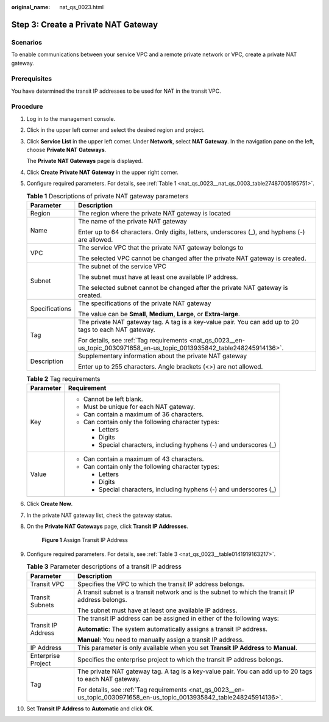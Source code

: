 :original_name: nat_qs_0023.html

.. _nat_qs_0023:

Step 3: Create a Private NAT Gateway
====================================

Scenarios
---------

To enable communications between your service VPC and a remote private network or VPC, create a private NAT gateway.

Prerequisites
-------------

You have determined the transit IP addresses to be used for NAT in the transit VPC.

Procedure
---------

#. Log in to the management console.

#. Click |image1| in the upper left corner and select the desired region and project.

#. Click **Service List** in the upper left corner. Under **Network**, select **NAT Gateway**. In the navigation pane on the left, choose **Private NAT Gateways**.

   The **Private NAT Gateways** page is displayed.

#. Click **Create** **Private NAT Gateway** in the upper right corner.

#. Configure required parameters. For details, see :ref:`Table 1 <nat_qs_0023__nat_qs_0003_table27487005195751>`.

   .. _nat_qs_0023__nat_qs_0003_table27487005195751:

   .. table:: **Table 1** Descriptions of private NAT gateway parameters

      +-----------------------------------+--------------------------------------------------------------------------------------------------------------------------+
      | Parameter                         | Description                                                                                                              |
      +===================================+==========================================================================================================================+
      | Region                            | The region where the private NAT gateway is located                                                                      |
      +-----------------------------------+--------------------------------------------------------------------------------------------------------------------------+
      | Name                              | The name of the private NAT gateway                                                                                      |
      |                                   |                                                                                                                          |
      |                                   | Enter up to 64 characters. Only digits, letters, underscores (_), and hyphens (-) are allowed.                           |
      +-----------------------------------+--------------------------------------------------------------------------------------------------------------------------+
      | VPC                               | The service VPC that the private NAT gateway belongs to                                                                  |
      |                                   |                                                                                                                          |
      |                                   | The selected VPC cannot be changed after the private NAT gateway is created.                                             |
      +-----------------------------------+--------------------------------------------------------------------------------------------------------------------------+
      | Subnet                            | The subnet of the service VPC                                                                                            |
      |                                   |                                                                                                                          |
      |                                   | The subnet must have at least one available IP address.                                                                  |
      |                                   |                                                                                                                          |
      |                                   | The selected subnet cannot be changed after the private NAT gateway is created.                                          |
      +-----------------------------------+--------------------------------------------------------------------------------------------------------------------------+
      | Specifications                    | The specifications of the private NAT gateway                                                                            |
      |                                   |                                                                                                                          |
      |                                   | The value can be **Small**, **Medium**, **Large**, or **Extra-large**.                                                   |
      +-----------------------------------+--------------------------------------------------------------------------------------------------------------------------+
      | Tag                               | The private NAT gateway tag. A tag is a key-value pair. You can add up to 20 tags to each NAT gateway.                   |
      |                                   |                                                                                                                          |
      |                                   | For details, see :ref:`Tag requirements <nat_qs_0023__en-us_topic_0030971658_en-us_topic_0013935842_table248245914136>`. |
      +-----------------------------------+--------------------------------------------------------------------------------------------------------------------------+
      | Description                       | Supplementary information about the private NAT gateway                                                                  |
      |                                   |                                                                                                                          |
      |                                   | Enter up to 255 characters. Angle brackets (<>) are not allowed.                                                         |
      +-----------------------------------+--------------------------------------------------------------------------------------------------------------------------+

   .. _nat_qs_0023__en-us_topic_0030971658_en-us_topic_0013935842_table248245914136:

   .. table:: **Table 2** Tag requirements

      +-----------------------------------+---------------------------------------------------------------------+
      | Parameter                         | Requirement                                                         |
      +===================================+=====================================================================+
      | Key                               | -  Cannot be left blank.                                            |
      |                                   | -  Must be unique for each NAT gateway.                             |
      |                                   | -  Can contain a maximum of 36 characters.                          |
      |                                   | -  Can contain only the following character types:                  |
      |                                   |                                                                     |
      |                                   |    -  Letters                                                       |
      |                                   |    -  Digits                                                        |
      |                                   |    -  Special characters, including hyphens (-) and underscores (_) |
      +-----------------------------------+---------------------------------------------------------------------+
      | Value                             | -  Can contain a maximum of 43 characters.                          |
      |                                   | -  Can contain only the following character types:                  |
      |                                   |                                                                     |
      |                                   |    -  Letters                                                       |
      |                                   |    -  Digits                                                        |
      |                                   |    -  Special characters, including hyphens (-) and underscores (_) |
      +-----------------------------------+---------------------------------------------------------------------+

#. Click **Create Now**.

#. In the private NAT gateway list, check the gateway status.

#. On the **Private NAT Gateways** page, click **Transit IP Addresses**.


   .. figure:: /_static/images/en-us_image_0000002120569941.png
      :alt: **Figure 1** Assign Transit IP Address

      **Figure 1** Assign Transit IP Address

#. Configure required parameters. For details, see :ref:`Table 3 <nat_qs_0023__table0141919163217>`.

   .. _nat_qs_0023__table0141919163217:

   .. table:: **Table 3** Parameter descriptions of a transit IP address

      +-----------------------------------+--------------------------------------------------------------------------------------------------------------------------+
      | Parameter                         | Description                                                                                                              |
      +===================================+==========================================================================================================================+
      | Transit VPC                       | Specifies the VPC to which the transit IP address belongs.                                                               |
      +-----------------------------------+--------------------------------------------------------------------------------------------------------------------------+
      | Transit Subnets                   | A transit subnet is a transit network and is the subnet to which the transit IP address belongs.                         |
      |                                   |                                                                                                                          |
      |                                   | The subnet must have at least one available IP address.                                                                  |
      +-----------------------------------+--------------------------------------------------------------------------------------------------------------------------+
      | Transit IP Address                | The transit IP address can be assigned in either of the following ways:                                                  |
      |                                   |                                                                                                                          |
      |                                   | **Automatic**: The system automatically assigns a transit IP address.                                                    |
      |                                   |                                                                                                                          |
      |                                   | **Manual**: You need to manually assign a transit IP address.                                                            |
      +-----------------------------------+--------------------------------------------------------------------------------------------------------------------------+
      | IP Address                        | This parameter is only available when you set **Transit IP Address** to **Manual**.                                      |
      +-----------------------------------+--------------------------------------------------------------------------------------------------------------------------+
      | Enterprise Project                | Specifies the enterprise project to which the transit IP address belongs.                                                |
      +-----------------------------------+--------------------------------------------------------------------------------------------------------------------------+
      | Tag                               | The private NAT gateway tag. A tag is a key-value pair. You can add up to 20 tags to each NAT gateway.                   |
      |                                   |                                                                                                                          |
      |                                   | For details, see :ref:`Tag requirements <nat_qs_0023__en-us_topic_0030971658_en-us_topic_0013935842_table248245914136>`. |
      +-----------------------------------+--------------------------------------------------------------------------------------------------------------------------+

#. Set **Transit IP Address** to **Automatic** and click **OK**.

.. |image1| image:: /_static/images/en-us_image_0283962445.png
